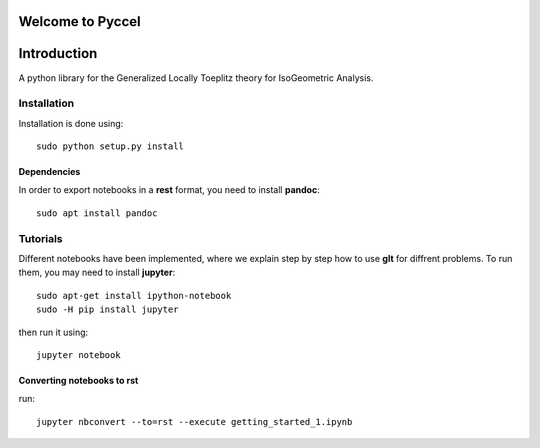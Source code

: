 Welcome to Pyccel
=================

|build-status| |docs|

Introduction
============

A python library for the Generalized Locally Toeplitz theory for IsoGeometric Analysis.

Installation
************

Installation is done using::

  sudo python setup.py install

Dependencies
^^^^^^^^^^^^

In order to export notebooks in a **rest** format, you need to install **pandoc**::

  sudo apt install pandoc

Tutorials
*********

Different notebooks have been implemented, where we explain step by step how to use **glt** for diffrent problems. To run them, you may need to install **jupyter**::

  sudo apt-get install ipython-notebook
  sudo -H pip install jupyter

then run it using::

  jupyter notebook

Converting notebooks to rst
^^^^^^^^^^^^^^^^^^^^^^^^^^^

run::

  jupyter nbconvert --to=rst --execute getting_started_1.ipynb

.. |build-status| image:: https://travis-ci.org/ratnania/GeLaTo.svg?branch=master
    :alt: build status
    :scale: 100%
    :target: https://travis-ci.org/ratnania/GeLaTo

.. |docs| image:: https://readthedocs.org/projects/GeLaTo/badge/?version=latest
    :alt: Documentation Status
    :scale: 100%
    :target: http://gelato.readthedocs.io/
